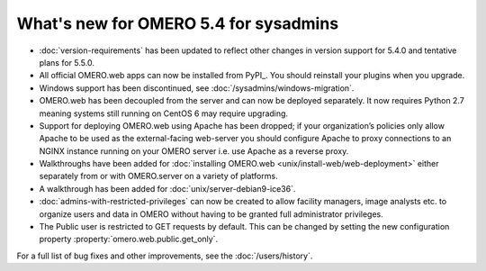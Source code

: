 What's new for OMERO 5.4 for sysadmins
======================================

- :doc:`version-requirements` has been updated to reflect other changes in
  version support for 5.4.0 and tentative plans for 5.5.0.
  
- All official OMERO.web apps can now be installed from PyPI_. You should
  reinstall your plugins when you upgrade.

- Windows support has been discontinued, see
  :doc:`/sysadmins/windows-migration`.

- OMERO.web has been decoupled from the server and can now be deployed
  separately. It now requires Python 2.7 meaning systems still running on
  CentOS 6 may require upgrading.
  
- Support for deploying OMERO.web using Apache has been dropped; if your
  organization’s policies only allow Apache to be used as the external-facing
  web-server you should configure Apache to proxy connections to an NGINX
  instance running on your OMERO server i.e. use Apache as a reverse proxy.

- Walkthroughs have been added for :doc:`installing OMERO.web <unix/install-web/web-deployment>` either separately from
  or with OMERO.server on a variety of platforms.

- A walkthrough has been added for :doc:`unix/server-debian9-ice36`.

- :doc:`admins-with-restricted-privileges` can now be created to allow
  facility managers, image analysts etc. to organize users and data in OMERO
  without having to be granted full administrator privileges.

- The Public user is restricted to GET requests by default. This can be
  changed by setting the new configuration property
  :property:`omero.web.public.get_only`.

For a full list of bug fixes and other improvements, see the
:doc:`/users/history`.
